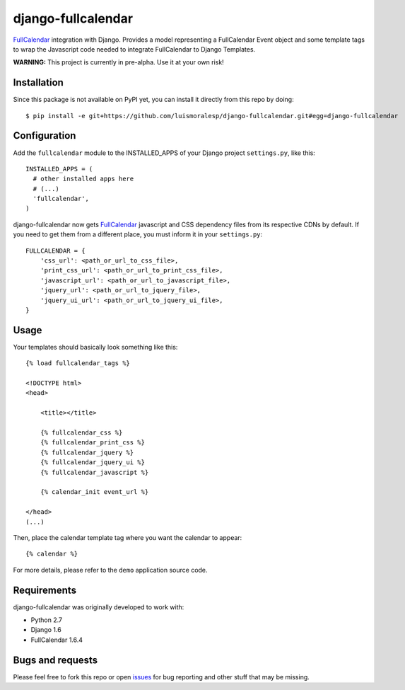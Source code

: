 ===================
django-fullcalendar
===================

FullCalendar_ integration with Django. Provides a model representing a FullCalendar Event object and some template tags to wrap the Javascript code needed to integrate FullCalendar to Django Templates.

**WARNING:** This project is currently in pre-alpha. Use it at your own risk!

Installation
------------

Since this package is not available on PyPI yet, you can install it directly from this repo by doing:

::

  $ pip install -e git+https://github.com/luismoralesp/django-fullcalendar.git#egg=django-fullcalendar

Configuration
-------------

Add the ``fullcalendar`` module to the INSTALLED_APPS of your Django project ``settings.py``, like this:

::

  INSTALLED_APPS = (
    # other installed apps here
    # (...)
    'fullcalendar',
  )
  
django-fullcalendar now gets FullCalendar_ javascript and CSS dependency files from its respective CDNs by default. If you need to get them from a different place, you must inform it in your ``settings.py``:

::

  FULLCALENDAR = {
      'css_url': <path_or_url_to_css_file>,
      'print_css_url': <path_or_url_to_print_css_file>,
      'javascript_url': <path_or_url_to_javascript_file>,
      'jquery_url': <path_or_url_to_jquery_file>,
      'jquery_ui_url': <path_or_url_to_jquery_ui_file>,
  }

Usage
-----

Your templates should basically look something like this:

::

  {% load fullcalendar_tags %}

  <!DOCTYPE html>
  <head>    

      <title></title>

      {% fullcalendar_css %} 
      {% fullcalendar_print_css %} 
      {% fullcalendar_jquery %}
      {% fullcalendar_jquery_ui %} 
      {% fullcalendar_javascript %}
        
      {% calendar_init event_url %}

  </head>
  (...)

Then, place the calendar template tag where you want the calendar to appear:

::
  
  {% calendar %}

For more details, please refer to the ``demo`` application source code.

Requirements
------------

django-fullcalendar was originally developed to work with:

- Python 2.7
- Django 1.6
- FullCalendar 1.6.4

Bugs and requests
-----------------

Please feel free to fork this repo or open issues_ for bug reporting and other stuff that may be missing.

.. _FullCalendar: http://arshaw.com/fullcalendar/
.. _issues: http://github.com/rodrigoamaral/django-fullcalendar/issues
